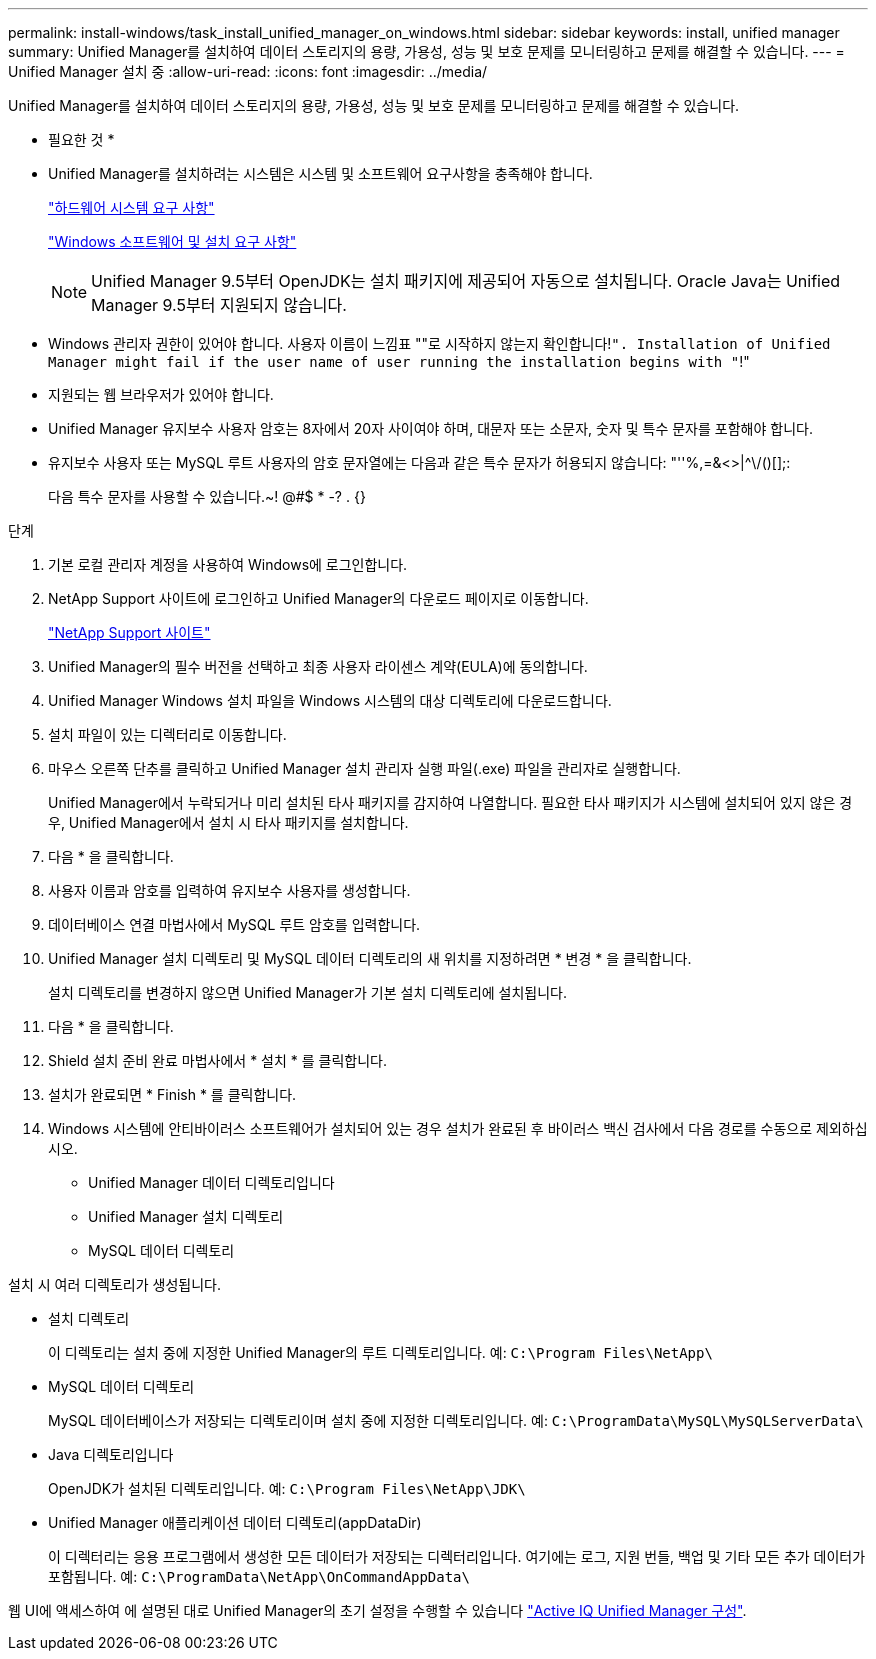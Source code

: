 ---
permalink: install-windows/task_install_unified_manager_on_windows.html 
sidebar: sidebar 
keywords: install, unified manager 
summary: Unified Manager를 설치하여 데이터 스토리지의 용량, 가용성, 성능 및 보호 문제를 모니터링하고 문제를 해결할 수 있습니다. 
---
= Unified Manager 설치 중
:allow-uri-read: 
:icons: font
:imagesdir: ../media/


[role="lead"]
Unified Manager를 설치하여 데이터 스토리지의 용량, 가용성, 성능 및 보호 문제를 모니터링하고 문제를 해결할 수 있습니다.

* 필요한 것 *

* Unified Manager를 설치하려는 시스템은 시스템 및 소프트웨어 요구사항을 충족해야 합니다.
+
link:concept_virtual_infrastructure_or_hardware_system_requirements.html["하드웨어 시스템 요구 사항"]

+
link:reference_windows_software_and_installation_requirements.html["Windows 소프트웨어 및 설치 요구 사항"]

+
[NOTE]
====
Unified Manager 9.5부터 OpenJDK는 설치 패키지에 제공되어 자동으로 설치됩니다. Oracle Java는 Unified Manager 9.5부터 지원되지 않습니다.

====
* Windows 관리자 권한이 있어야 합니다. 사용자 이름이 느낌표 ""로 시작하지 않는지 확인합니다!`". Installation of Unified Manager might fail if the user name of user running the installation begins with "`!"
* 지원되는 웹 브라우저가 있어야 합니다.
* Unified Manager 유지보수 사용자 암호는 8자에서 20자 사이여야 하며, 대문자 또는 소문자, 숫자 및 특수 문자를 포함해야 합니다.
* 유지보수 사용자 또는 MySQL 루트 사용자의 암호 문자열에는 다음과 같은 특수 문자가 허용되지 않습니다: "''%,=&<>|^\/()[];:
+
다음 특수 문자를 사용할 수 있습니다.~! @#$ * -? . {}



.단계
. 기본 로컬 관리자 계정을 사용하여 Windows에 로그인합니다.
. NetApp Support 사이트에 로그인하고 Unified Manager의 다운로드 페이지로 이동합니다.
+
https://mysupport.netapp.com/site/products/all/details/activeiq-unified-manager/downloads-tab["NetApp Support 사이트"]

. Unified Manager의 필수 버전을 선택하고 최종 사용자 라이센스 계약(EULA)에 동의합니다.
. Unified Manager Windows 설치 파일을 Windows 시스템의 대상 디렉토리에 다운로드합니다.
. 설치 파일이 있는 디렉터리로 이동합니다.
. 마우스 오른쪽 단추를 클릭하고 Unified Manager 설치 관리자 실행 파일(.exe) 파일을 관리자로 실행합니다.
+
Unified Manager에서 누락되거나 미리 설치된 타사 패키지를 감지하여 나열합니다. 필요한 타사 패키지가 시스템에 설치되어 있지 않은 경우, Unified Manager에서 설치 시 타사 패키지를 설치합니다.

. 다음 * 을 클릭합니다.
. 사용자 이름과 암호를 입력하여 유지보수 사용자를 생성합니다.
. 데이터베이스 연결 마법사에서 MySQL 루트 암호를 입력합니다.
. Unified Manager 설치 디렉토리 및 MySQL 데이터 디렉토리의 새 위치를 지정하려면 * 변경 * 을 클릭합니다.
+
설치 디렉토리를 변경하지 않으면 Unified Manager가 기본 설치 디렉토리에 설치됩니다.

. 다음 * 을 클릭합니다.
. Shield 설치 준비 완료 마법사에서 * 설치 * 를 클릭합니다.
. 설치가 완료되면 * Finish * 를 클릭합니다.
. Windows 시스템에 안티바이러스 소프트웨어가 설치되어 있는 경우 설치가 완료된 후 바이러스 백신 검사에서 다음 경로를 수동으로 제외하십시오.
+
** Unified Manager 데이터 디렉토리입니다
** Unified Manager 설치 디렉토리
** MySQL 데이터 디렉토리




설치 시 여러 디렉토리가 생성됩니다.

* 설치 디렉토리
+
이 디렉토리는 설치 중에 지정한 Unified Manager의 루트 디렉토리입니다. 예: `C:\Program Files\NetApp\`

* MySQL 데이터 디렉토리
+
MySQL 데이터베이스가 저장되는 디렉토리이며 설치 중에 지정한 디렉토리입니다. 예: `C:\ProgramData\MySQL\MySQLServerData\`

* Java 디렉토리입니다
+
OpenJDK가 설치된 디렉토리입니다. 예: `C:\Program Files\NetApp\JDK\`

* Unified Manager 애플리케이션 데이터 디렉토리(appDataDir)
+
이 디렉터리는 응용 프로그램에서 생성한 모든 데이터가 저장되는 디렉터리입니다. 여기에는 로그, 지원 번들, 백업 및 기타 모든 추가 데이터가 포함됩니다. 예: `C:\ProgramData\NetApp\OnCommandAppData\`



웹 UI에 액세스하여 에 설명된 대로 Unified Manager의 초기 설정을 수행할 수 있습니다 link:../config/concept_configure_unified_manager.html["Active IQ Unified Manager 구성"].
